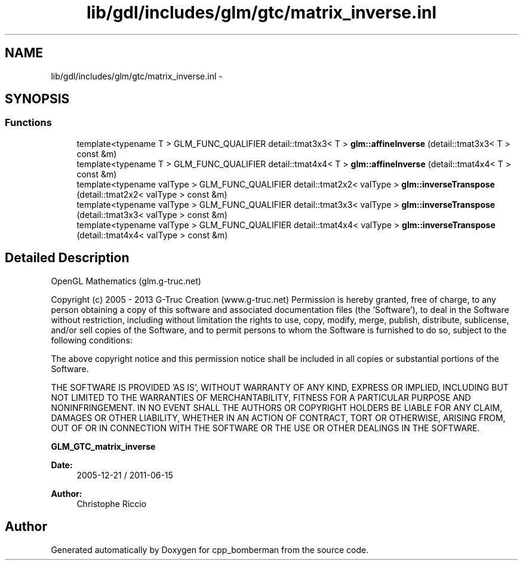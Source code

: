 .TH "lib/gdl/includes/glm/gtc/matrix_inverse.inl" 3 "Sun Jun 7 2015" "Version 0.42" "cpp_bomberman" \" -*- nroff -*-
.ad l
.nh
.SH NAME
lib/gdl/includes/glm/gtc/matrix_inverse.inl \- 
.SH SYNOPSIS
.br
.PP
.SS "Functions"

.in +1c
.ti -1c
.RI "template<typename T > GLM_FUNC_QUALIFIER detail::tmat3x3< T > \fBglm::affineInverse\fP (detail::tmat3x3< T > const &m)"
.br
.ti -1c
.RI "template<typename T > GLM_FUNC_QUALIFIER detail::tmat4x4< T > \fBglm::affineInverse\fP (detail::tmat4x4< T > const &m)"
.br
.ti -1c
.RI "template<typename valType > GLM_FUNC_QUALIFIER detail::tmat2x2< valType > \fBglm::inverseTranspose\fP (detail::tmat2x2< valType > const &m)"
.br
.ti -1c
.RI "template<typename valType > GLM_FUNC_QUALIFIER detail::tmat3x3< valType > \fBglm::inverseTranspose\fP (detail::tmat3x3< valType > const &m)"
.br
.ti -1c
.RI "template<typename valType > GLM_FUNC_QUALIFIER detail::tmat4x4< valType > \fBglm::inverseTranspose\fP (detail::tmat4x4< valType > const &m)"
.br
.in -1c
.SH "Detailed Description"
.PP 
OpenGL Mathematics (glm\&.g-truc\&.net)
.PP
Copyright (c) 2005 - 2013 G-Truc Creation (www\&.g-truc\&.net) Permission is hereby granted, free of charge, to any person obtaining a copy of this software and associated documentation files (the 'Software'), to deal in the Software without restriction, including without limitation the rights to use, copy, modify, merge, publish, distribute, sublicense, and/or sell copies of the Software, and to permit persons to whom the Software is furnished to do so, subject to the following conditions:
.PP
The above copyright notice and this permission notice shall be included in all copies or substantial portions of the Software\&.
.PP
THE SOFTWARE IS PROVIDED 'AS IS', WITHOUT WARRANTY OF ANY KIND, EXPRESS OR IMPLIED, INCLUDING BUT NOT LIMITED TO THE WARRANTIES OF MERCHANTABILITY, FITNESS FOR A PARTICULAR PURPOSE AND NONINFRINGEMENT\&. IN NO EVENT SHALL THE AUTHORS OR COPYRIGHT HOLDERS BE LIABLE FOR ANY CLAIM, DAMAGES OR OTHER LIABILITY, WHETHER IN AN ACTION OF CONTRACT, TORT OR OTHERWISE, ARISING FROM, OUT OF OR IN CONNECTION WITH THE SOFTWARE OR THE USE OR OTHER DEALINGS IN THE SOFTWARE\&.
.PP
\fBGLM_GTC_matrix_inverse\fP
.PP
\fBDate:\fP
.RS 4
2005-12-21 / 2011-06-15 
.RE
.PP
\fBAuthor:\fP
.RS 4
Christophe Riccio 
.RE
.PP

.SH "Author"
.PP 
Generated automatically by Doxygen for cpp_bomberman from the source code\&.
